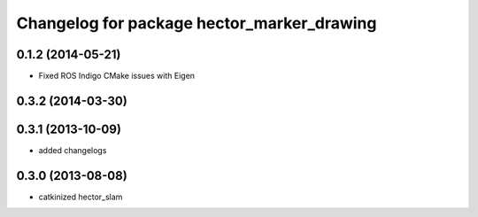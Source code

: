 ^^^^^^^^^^^^^^^^^^^^^^^^^^^^^^^^^^^^^^^^^^^
Changelog for package hector_marker_drawing
^^^^^^^^^^^^^^^^^^^^^^^^^^^^^^^^^^^^^^^^^^^

0.1.2 (2014-05-21)
------------------
* Fixed ROS Indigo CMake issues with Eigen

0.3.2 (2014-03-30)
------------------

0.3.1 (2013-10-09)
------------------
* added changelogs

0.3.0 (2013-08-08)
------------------
* catkinized hector_slam
